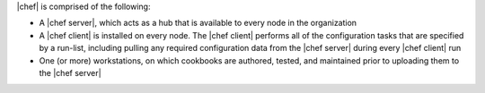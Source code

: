 .. The contents of this file are included in multiple topics.
.. This file should not be changed in a way that hinders its ability to appear in multiple documentation sets.


|chef| is comprised of the following:

* A |chef server|, which acts as a hub that is available to every node in the organization
* A |chef client| is installed on every node. The |chef client| performs all of the configuration tasks that are specified by a run-list, including pulling any required configuration data from the |chef server| during every |chef client| run
* One (or more) workstations, on which cookbooks are authored, tested, and maintained prior to uploading them to the |chef server|

